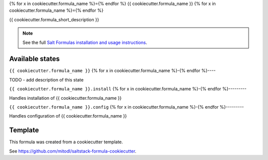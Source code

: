 {% for x in cookiecutter.formula_name %}={% endfor %}
{{ cookiecutter.formula_name }}
{% for x in cookiecutter.formula_name %}={% endfor %}

{{ cookiecutter.formula_short_description }}

.. note::

    See the full `Salt Formulas installation and usage instructions
    <http://docs.saltstack.com/en/latest/topics/development/conventions/formulas.html>`_.


Available states
================

.. contents::
    :local:

``{{ cookiecutter.formula_name }}``
{% for x in cookiecutter.formula_name %}-{% endfor %}----

TODO - add description of this state

``{{ cookiecutter.formula_name }}.install``
{% for x in cookiecutter.formula_name %}-{% endfor %}---------

Handles installation of {{ cookiecutter.formula_name }}

``{{ cookiecutter.formula_name }}.config``
{% for x in cookiecutter.formula_name %}-{% endfor %}---------

Handles configuration of {{ cookiecutter.formula_name }}


Template
========

This formula was created from a cookiecutter template.

See https://github.com/mitodl/saltstack-formula-cookiecutter.
